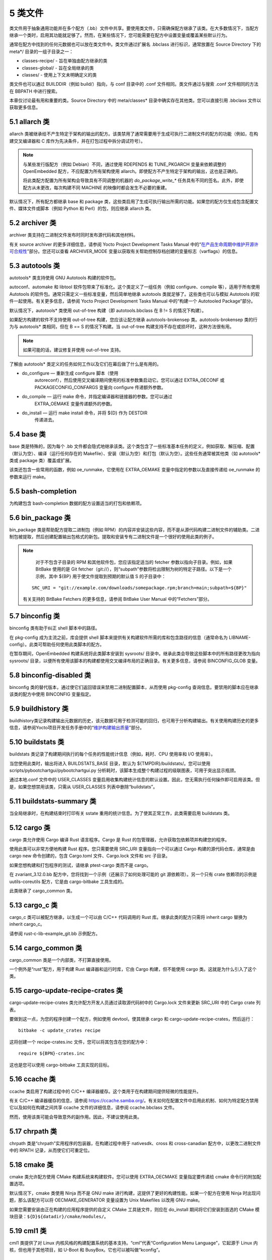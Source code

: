 .. _5_classes:

========
5 类文件
========

类文件用于抽象通用功能并在多个配方（.bb）文件中共享。要使用类文件，只需确保配方继承了该类。在大多数情况下，当配方继承一个类时，启用其功能就足够了。然而，在某些情况下，您可能需要在配方中设置变量或覆盖某些默认行为。

通常在配方中找到的任何元数据也可以放在类文件中。类文件通过扩展名
.bbclass 进行标识，通常放置在 Source Directory 下的 meta*/
目录的一组子目录之一：

- classes-recipe/ - 旨在单独由配方继承的类

- classes-global/ - 旨在全局继承的类

- classes/ - 使用上下文未明确定义的类

类文件也可以通过 BUILDDIR（例如 build/）指向，与 conf 目录中的 .conf
文件相同。类文件通过与搜索 .conf 文件相同的方法在 BBPATH 中进行搜索。

本章仅讨论最有用和重要的类。Source Directory 中的 meta/classes\*
目录中确实存在其他类。您可以直接引用 .bbclass 文件以获取更多信息。

5.1 allarch 类
===============

allarch
类被继承给不产生特定于架构的输出的配方。该类禁用了通常需要用于生成可执行二进制文件的配方的功能（例如，在构建交叉编译器和
C 库作为先决条件，并在打包过程中拆分调试符号）。

.. note:: 

    与某些发行版配方（例如 Debian）不同，通过使用 RDEPENDS 和
    TUNE_PKGARCH 变量来依赖调整的 OpenEmbedded
    配方，不应配置为所有架构使用
    allarch。即使配方不产生特定于架构的输出，这也是正确的。

    将此类配方配置为所有架构会导致具有不同调整的机器的 `do_package_write_\*`
    任务具有不同的签名。此外，即使配方从未更改，每次构建不同 MACHINE
    的映像时都会发生不必要的重建。

默认情况下，所有配方都继承 base 和 package
类，这些类启用了生成可执行输出所需的功能。如果您的配方仅生成包含配置文件、媒体文件或脚本（例如
Python 和 Perl）的包，则应继承 allarch 类。

5.2 archiver 类
================

archiver 类支持在二进制文件发布时同时发布源代码和其他材料。

有关 source archiver 的更多详细信息，请参阅 Yocto Project Development
Tasks Manual
中的“\ `在产品生命周期中维护开源许可合规性 <https://docs.yoctoproject.org/dev-manual/licenses.html#maintaining-open-source-license-compliance-during-your-product-s-lifecycle>`__\ ”部分。您还可以查看
ARCHIVER_MODE
变量以获取有关帮助控制存档创建的变量标志（varflags）的信息。

5.3 autotools 类
=================

autotools\* 类支持使用 GNU Autotools 构建的软件包。

autoconf、automake 和 libtool
软件包带来了标准化。这个类定义了一组任务（例如 configure、compile
等），适用于所有使用 Autotools
的软件包。通常只需定义一些标准变量，然后简单地继承 autotools
类就足够了。这些类也可以与模拟 Autotools
的软件一起使用。有关更多信息，请参阅 Yocto Project Development Tasks
Manual 中的“构建一个 Autotooled Package”部分。

默认情况下，autotools\* 类使用 out-of-tree 构建（即 autotools.bbclass 在
B != S 的情况下构建）。

如果配方构建的软件不支持使用 out-of-tree 构建，您应该让配方继承
autotools-brokensep 类。autotools-brokensep 类的行为与 autotools\*
类相同，但在 B == S 的情况下构建。当 out-of-tree
构建支持不存在或损坏时，这种方法很有用。

.. note:: 

   如果可能的话，建议修复并使用 out-of-tree 支持。

了解由 autotools\* 类定义的任务如何工作以及它们在幕后做了什么是有用的。

- do_configure — 重新生成 configure 脚本（使用
   autoreconf），然后使用交叉编译期间使用的标准参数集启动它。您可以通过
   EXTRA_OECONF 或 PACKAGECONFIG_CONFARGS 变量向 configure
   传递额外参数。

- do_compile — 运行 make 命令，并指定编译器和链接器的参数。您可以通过
   EXTRA_OEMAKE 变量传递额外的参数。

- do_install — 运行 make install 命令，并将 ${D} 作为 DESTDIR
   传递进去。

5.4 base 类
============

base 类是特殊的，因为每个 .bb
文件都会隐式地继承该类。这个类包含了一些标准基本任务的定义，例如获取、解压缩、配置（默认为空）、编译（运行任何存在的
Makefile）、安装（默认为空）和打包（默认为空）。这些任务通常被其他类（如
autotools\* 类或 package 类）覆盖或扩展。

该类还包含一些常用的函数，例如 oe_runmake，它使用在 EXTRA_OEMAKE
变量中指定的参数以及直接传递给 oe_runmake 的参数来运行 make。

5.5 bash-completion
====================

为构建包含 bash-completion 数据的配方设置适当的打包和依赖项。

5.6 bin_package 类
====================

bin_package 类是帮助配方提取二进制包（例如
RPM）的内容并安装这些内容，而不是从源代码构建二进制文件的辅助类。二进制包被提取，然后创建配置输出包格式的新包。提取和安装专有二进制文件是一个很好的使用此类的例子。

.. note:: 

    对于不包含子目录的 RPM 和其他软件包，您应该指定适当的 fetcher
    参数以指向子目录。例如，如果 BitBake 使用的是 Git
    fetcher（git://），则“subpath”参数将检出限制为树的特定子路径。以下是一个示例，其中
    ${BP} 用于使文件提取到预期的默认值 S 的子目录中：

   ::

      SRC_URI = "git://example.com/downloads/somepackage.rpm;branch=main;subpath=${BP}"

   有关支持的 BitBake Fetchers 的更多信息，请参阅 BitBake User Manual
   中的“Fetchers”部分。

5.7 binconfig 类
=================

binconfig 类有助于纠正 shell 脚本中的路径。

在 pkg-config 成为主流之前，库会提供 shell
脚本来提供有关构建软件所需的库和包含路径的信息（通常命名为
LIBNAME-config）。此类可帮助任何使用此类脚本的配方。

在暂存期间，OpenEmbedded 构建系统将此类脚本安装到 sysroots/
目录中。继承此类会导致这些脚本中的所有路径更改为指向 sysroots/
目录，以便所有使用该脚本的构建都使用交叉编译布局的正确目录。有关更多信息，请参阅
BINCONFIG_GLOB 变量。

5.8 binconfig-disabled 类
==========================

binconfig 类的替代版本，通过使它们返回错误来禁用二进制配置脚本，从而使用
pkg-config 查询信息。要禁用的脚本应在继承该类的配方中使用 BINCONFIG
变量指定。

5.9 buildhistory 类
=====================

buildhistory类记录构建输出元数据的历史，该元数据可用于检测可能的回归，也可用于分析构建输出。有关使用构建历史的更多信息，请参阅Yocto项目开发任务手册中的“\ `维护构建输出质量 <https://docs.yoctoproject.org/dev-manual/build-quality.html#maintaining-build-output-quality>`__\ ”部分。

5.10 buildstats 类
====================

buildstats 类记录了构建期间执行的每个任务的性能统计信息（例如，耗时、CPU
使用率和 I/O 使用率）。

当您使用此类时，输出将进入 BUILDSTATS_BASE 目录，默认为
${TMPDIR}/buildstats/。您可以使用
scripts/pybootchartgui/pybootchartgui.py
分析耗时，该脚本生成整个构建过程的级联图表，可用于突出显示瓶颈。

通过本地.conf 文件中的 USER_CLASSES
变量启用收集构建统计信息的默认设置。因此，您无需执行任何操作即可启用该类。但是，如果您想禁用该类，只需从
USER_CLASSES 列表中删除“buildstats”。

5.11 buildstats-summary 类
============================

当全局继承时，在构建结束时打印有关 sstate
重用的统计信息。为了使其正常工作，此类需要启用 buildstats 类。

5.12 cargo 类
===============

cargo 类允许使用 Cargo 编译 Rust 语言程序。Cargo 是 Rust
的包管理器，允许获取包依赖项并构建您的程序。

使用此类可以非常方便地构建 Rust 程序。您只需要使用 SRC_URI
变量指向一个可以通过 Cargo 构建的源代码仓库，通常是由 cargo new
命令创建的，包含 Cargo.toml 文件、Cargo.lock 文件和 src 子目录。

如果您想构建和打包程序的测试，请继承 ptest-cargo 类而不是 cargo。

在 zvariant_3.12.0.bb 配方中，您将找到一个示例（还展示了如何处理可能的
git 源依赖项）。另一个只有 crate 依赖项的示例是 uutils-coreutils
配方，它是由 cargo-bitbake 工具生成的。

此类继承了 cargo_common 类。

5.13 cargo_c 类
================

cargo_c 类可以被配方继承，以生成一个可以由 C/C++ 代码调用的 Rust
库。继承此类的配方只需将 inherit cargo 替换为 inherit cargo_c。

请参阅 rust-c-lib-example_git.bb 示例配方。

5.14 cargo_common 类
======================

cargo_common 类是一个内部类，不打算直接使用。

一个例外是“rust”配方，用于构建 Rust 编译器和运行时库，它由 Cargo 构建，但不能使用 cargo 类。这就是为什么引入了这个类。


5.15 cargo-update-recipe-crates 类
====================================

cargo-update-recipe-crates 类允许配方开发人员通过读取源代码树中的
Cargo.lock 文件来更新 SRC_URI 中的 Cargo crate 列表。

要做到这一点，为您的程序创建一个配方，例如使用 devtool，使其继承 cargo
和 cargo-update-recipe-crates，然后运行：

::

   bitbake -c update_crates recipe

这将创建一个 recipe-crates.inc 文件，您可以将其包含在您的配方中：

::

   require ${BPN}-crates.inc

这也是您可以使用 cargo-bitbake 工具实现的目标。

5.16 ccache 类
================

ccache 类启用了构建过程中的 C/C++
编译器缓存。这个类用于在构建期间提供轻微的性能提升。

有关 C/C++ 编译器缓存的信息，请参阅
https://ccache.samba.org/。有关如何在配置文件中启用此机制、如何为特定配方禁用它以及如何在构建之间共享
ccache 文件的详细信息，请参阅 ccache.bbclass 文件。

然而，使用该类可能会导致意外的副作用。因此，不建议使用此类。

5.17 chrpath 类
=================

chrpath 类是“chrpath”实用程序的包装器，在构建过程中用于 nativesdk、cross
和 cross-canadian 配方中，以更改二进制文件中的 RPATH
记录，从而使它们可重定位。

5.18 cmake 类
===============

cmake 类允许配方使用 CMake 构建系统来构建软件。您可以使用 EXTRA_OECMAKE
变量指定要传递给 cmake 命令行的附加配置选项。

默认情况下，cmake 类使用 Ninja 而不是 GNU make
进行构建，这提供了更好的构建性能。如果一个配方在使用 Ninja
时出现问题，那么该配方可以将 OECMAKE_GENERATOR 变量设置为 Unix Makefiles
以改用 GNU make。

如果您需要安装由正在构建的应用程序提供的自定义 CMake 工具链文件，则应在
do_install 期间将它们安装到首选的 CMake
模块目录：\ ``${D}${datadir}/cmake/modules/``\ 。

5.19 cml1 类
==============

cml1 类提供了对 Linux
内核风格的构建配置系统的基本支持。“cml”代表“Configuration Menu
Language”，它起源于 Linux 内核，但也用于其他项目，如 U-Boot 和
BusyBox。它也可以被叫做“kconfig”。

5.20 compress_doc 类
=======================

启用对手册页和信息页的压缩。该类旨在全局继承。默认的压缩机制是
gz（gzip），但您可以通过设置 DOC_COMPRESS 变量来选择另一种机制。

5.21 copyleft_compliance 类
=============================

copyleft_compliance 类保留源代码以遵守许可证。该类是 archiver
类的替代方案，尽管它已被弃用，但仍被一些用户使用。

5.22 copyleft_filter 类
=========================

archiver 和 copyleft_compliance 类用于过滤许可证的类。copyleft_filter
类是内部类，不建议直接使用。

5.23 core-image 类
=====================

core-image 类为 core-image-\* 图像配方提供通用定义，例如支持额外的
IMAGE_FEATURES。

5.24 cpan\* 类
=================

cpan\* 类支持 Perl 模块。

Perl
模块的配方非常简单。这些配方通常只需要指向源文件的存档，然后继承适当的类文件。构建分为两种方法，具体取决于模块作者使用的方法。

- 使用旧的基于 Makefile.PL 的构建系统的模块需要在它们的配方中使用
   cpan.bbclass。

- 使用基于 Build.PL 的构建系统的模块需要在它们的配方中使用
   cpan_build.bbclass。

这两种构建方法都继承 cpan-base 类以提供基本的 Perl 支持。

5.25 create-spdx 类
======================

create-spdx 类提供了基于图像和 SDK 内容自动创建 SPDX SBOM 文档的支持。

该类应从配置文件中全局继承：

::

   INHERIT += "create-spdx"

顶层 SPDX 输出文件以 JSON 格式生成为 IMAGE-MACHINE.spdx.json 文件，位于
Build Directory 中的 tmp/deploy/images/MACHINE/
目录下。同一目录中还有其他相关文件，以及在 tmp/deploy/spdx 中。

此类的确切行为以及输出量可以通过
SPDX_PRETTY、SPDX_ARCHIVE_PACKAGED、SPDX_ARCHIVE_SOURCES 和
SPDX_INCLUDE_SOURCES 变量进行控制。

有关这些变量的描述以及“创建软件材料清单”部分，请参阅 `Yocto Project
Development
Manual <https://docs.yoctoproject.org/dev-manual/sbom.html#creating-a-software-bill-of-materials>`__\ 。

5.26 cross 类
================

cross 类提供了构建交叉编译工具的配方的支持。

5.27 cross-canadian 类
=========================

cross-canadian 类为构建用于 SDK 的 Canadian Cross-compilation
工具的配方提供支持。有关这些交叉编译工具的更多讨论，请参阅《Yocto
项目概述和概念手册》中的“交叉开发工具链生成”部分。

5.28 crosssdk 类
===================

crosssdk 类提供了构建用于构建 SDK
的交叉编译工具的配方的支持。有关这些交叉编译工具的更多讨论，请参阅 Yocto
项目概述和概念手册中的“交叉开发工具链生成”部分。

5.29 cve-check
==================

cve-check类在构建时使用BitBake查找已知的CVE（常见漏洞和暴露）。这个类应该从配置文件中全局继承：

::

   INHERIT += "cve-check"

要过滤掉已知不会影响Poky和OE-Core软件的过时CVE数据库条目，请在构建配置文件中添加以下行：

::

   include cve-extra-exclusions.inc

您还可以通过向BitBake传递-c cve_check来查找特定包中的漏洞。

使用Bitbake构建软件后，CVE检查输出报告可在
*tmp/deploy/cve*\ 中找到，图像特定的摘要在\ *tmp/deploy/images/.cve*\ 或\ *tmp/deploy/images/.json*\ 文件中。

在构建过程中，CVE检查器会对检测到的任何处于Unpatched状态的问题发出构建时间警告，这意味着CVE问题似乎会影响正在编译的软件组件和版本，并且没有应用解决该问题的补丁。检测到的CVE问题的其它状态是：Patched表示已经应用了解决该问题的补丁，以及Ignored表示可以忽略该问题。

CVE问题的Patched状态是通过具有格式CVE-ID.patch的补丁文件检测的，例如CVE-2019-20633.patch，在SRC_URI中使用CVE元数据，并在补丁文件的提交消息中使用格式CVE:
CVE-ID。

如果配方中添加了CVE-ID作为CVE_STATUS变量的标志，并且状态映射为Ignored，那么CVE状态将被报告为Ignored：

::

   CVE_STATUS[CVE-2020-15523] = "not-applicable-platform: Issue only applies on Windows"

如果CVE检查报告配方包含误报或漏报，可以通过调整CVE产品名称来修复这些问题，使用CVE_PRODUCT和CVE_VERSION变量。CVE_PRODUCT默认为纯配方名称BPN，可以使用以下语法将其调整为一个或多个CVE数据库供应商和产品对：

::

   CVE_PRODUCT = "flex_project:flex"

其中flex_project是CVE数据库供应商名称，flex是产品名称。同样，如果默认的配方版本PV与上游发布中的软件组件的版本号或CVE数据库不匹配，则可以使用CVE_VERSION变量设置与CVE数据库兼容的版本号，例如：

::

   CVE_VERSION = "2.39"

CVE数据库条目中的任何错误、缺失或不完整信息都应通过NVD反馈表在CVE数据库中进行修复。

用户应注意，安全是一个过程，而不是一个产品，因此CVE检查、分析结果、修补和更新软件也应作为一个常规过程来进行。CVE检查器可靠检测问题所需的数据和假设经常以各种方式被破坏。这些问题只能通过审查问题的详细信息、迭代生成的报告以及关注其他Linux发行版和更大的开源社区中发生的事情来检测。

您可以在“\ `《开发任务手册》 <https://docs.yoctoproject.org/dev-manual/vulnerabilities.html#checking-for-vulnerabilities>`__\ ”的“检查漏洞”部分中找到更多详细信息。

5.30 debian类
================

Debian类将输出包重命名为遵循Debian命名策略的包名（例如，glibc变为libc6，glibc-devel变为libc6-dev）。重命名包括库名称和版本作为包名的一部分。

如果一个配方为多个库创建包（.so类型的共享对象文件），请在配方中使用LEAD_SONAME变量来指定应用命名方案的库。

5.31 deploy类
================

Deploy类处理将文件部署到DEPLOY_DIR_IMAGE目录。这个类的主要功能是通过共享状态加速部署步骤。继承此类的配方应定义自己的do_deploy函数，将要部署的文件复制到DEPLOYDIR，并使用addtask在适当的位置添加任务，通常在do_compile或do_install之后。然后，该类负责将文件从DEPLOYDIR阶段化到DEPLOY_DIR_IMAGE。

5.32 devidetree类
====================

Devicetree类允许构建一个编译不在内核树中的设备树源文件的配方。

编译非树形设备树源的过程与内核树中设备树编译过程相同。这包括能够包含来自内核的源，例如SoC
dtsi文件以及C头文件，如gpio.h。

do_compile任务将编译两种类型的文件：

- 带有.dts扩展名的常规设备树源文件。

- 检测到文件内容中存在/plugin/;字符串的设备树覆盖层。

该类将生成的设备树二进制部署到\ *${DEPLOY_DIR_IMAGE}/devicetree/*\ 中。这与kernel-devicetree类所做的类似，添加了devicetree子目录以避免名称冲突。此外，设备树被填充到sysroot中，以便通过sysroot从其他配方中访问。

默认情况下，位于DT_FILES_PATH目录中的所有设备树源文件都将被编译。要选择特定的源文件，请将DT_FILES设置为相对于DT_FILES_PATH的文件列表（以空格分隔）。为了方便起见，可以使用.dts和.dtb扩展名。

在非覆盖设备树二进制文件中附加额外的填充。这通常可以用作在启动时添加额外属性的额外空间。可以通过将DT_PADDING_SIZE设置为所需的大小（以字节为单位）来修改填充大小。

有关控制此类的其他变量，请参阅devicetree.bbclass源代码。

以下是继承此类的示例recipes-kernel/linux/devicetree-acme.bb配方的摘录：

::

   inherit devicetree
   COMPATIBLE_MACHINE = "^mymachine$"
   SRC_URI:mymachine = "file://mymachine.dts"

5.33 devshell类
==================

devshell类添加了do_devshell任务。是否包含此类由发行版策略决定。有关使用devshell的更多信息，请参阅Yocto项目开发任务手册中的“\ `使用开发Shell <https://docs.yoctoproject.org/dev-manual/development-shell.html#using-a-development-shell>`__\ ”部分。

5.34 devupstream 类
====================

devupstream类使用BBCLASSEXTEND添加一个从替代URI（例如Git）获取而不是tarball的配方变体。以下是一个例子：

::

   BBCLASSEXTEND = "devupstream:target"
   SRC_URI:class-devupstream = "git://git.example.com/example;branch=main"
   SRCREV:class-devupstream = "abcd1234"

将上述语句添加到您的配方中，会创建一个默认优先级设置为“-1”的变体。因此，您需要选择要使用的配方变体。任何开发特定的调整都可以通过使用class-devupstream覆盖来实现。以下是一个例子：

::

   DEPENDS:append:class-devupstream = " gperf-native"
   do_configure:prepend:class-devupstream() {
       touch ${S}/README
   }

该类目前仅支持创建目标配方的开发变体，不支持原生或原生sdk变体。

BBCLASSEXTEND语法（即devupstream:target）提供了对原生和原生sdk变体的支持。因此，此功能可以在将来的版本中添加。

由于BitBake的自动获取依赖项（例如subversion-native），对其他版本控制系统（如Subversion）的支持有限。

5.35 externalsrc类
===================

externalsrc类支持从OpenEmbedded构建系统外部的源代码构建软件。从外部源代码树构建软件意味着不使用构建系统的正常获取、解压缩和修补过程。

默认情况下，OpenEmbedded构建系统使用S和B变量来定位解压缩的配方源代码并构建它。当您的配方继承externalsrc类时，您使用EXTERNALSRC和EXTERNALSRC_BUILD变量最终定义S和B。

默认情况下，此类期望源代码支持使用B变量指向OpenEmbedded构建系统放置从配方生成的对象的目录的配方构建。默认情况下，B目录设置为以下内容，与源目录（S）分开：

::

   ${WORKDIR}/${BPN}-{PV}/

有关这些变量的更多信息，请参阅WORKDIR、BPN和PV变量。

有关externalsrc类的更多信息，请参阅Source
Directory中的\ *meta/classes/externalsrc.bbclass*\ 中的注释。有关如何使用externalsrc类的信息，请参阅Yocto项目开发任务手册中的“从外部源代码构建软件”部分。

5.36 extausers类
==================

extrausers类允许在镜像级别应用额外的用户和组配置。继承这个类可以在全局或从镜像配方中进行，允许使用EXTRA_USERS_PARAMS变量执行额外的用户和组操作。

.. note:: 

    使用extrausers类添加的用户和组操作与特定配方之外的配方无关。因此，可以在整个镜像上执行操作。使用useradd*类将用户和组配置添加到特定的配方中。

以下是一个在镜像配方中使用此类的示例：

::

   inherit extrausers
   EXTRA_USERS_PARAMS = "
       useradd -p '' tester;
       groupadd developers;
       userdel nobody;
       groupdel -g video;
       groupmod -g 1020 developers;
       usermod -s /bin/sh tester;
       "

以下是一个添加名为“tester-jim”和“tester-sue”的两个用户并分配密码的示例。首先在主机上创建（转义）密码哈希：

::

   printf "%q" $(mkpasswd -m sha256crypt tester01)

生成的哈希被设置为一个变量并在useradd命令参数中使用：

::

   inherit extrausers
   PASSWD = "\$X\$ABC123\$A-Long-Hash"
   EXTRA_USERS_PARAMS = "
       useradd -p '${PASSWD}' tester-jim;
       useradd -p '${PASSWD}' tester-sue;
       "

最后，以下是一个设置root密码的示例：

::

   inherit extrausers
   EXTRA_USERS_PARAMS = "
       usermod -p '${PASSWD}' root;
       "

.. note:: 

   从安全的角度来看，硬编码默认密码通常不是一个好主意，甚至在某些司法管辖区是非法的。如果您正在构建生产镜像，建议不要这样做。

5.37 features_check类
=======================

features_check类允许各个配方检查所需的和冲突的DISTRO_FEATURES、MACHINE_FEATURES或COMBINED_FEATURES。

该类支持以下变量：

- REQUIRED_DISTRO_FEATURES

- CONFLICT_DISTRO_FEATURES

- ANY_OF_DISTRO_FEATURES

- REQUIRED_MACHINE_FEATURES

- CONFLICT_MACHINE_FEATURES

- ANY_OF_MACHINE_FEATURES

- REQUIRED_COMBINED_FEATURES

- CONFLICT_COMBINED_FEATURES

- ANY_OF_COMBINED_FEATURES

如果配方中使用上述变量指定的任何条件不满足，则配方将被跳过，如果构建系统尝试构建配方，则会触发错误。

5.38 fontcache类
==================

fontcache类为字体包生成适当的安装后和卸载后（postinst和postrm）脚本。这些脚本调用Fontconfig的fc-cache将字体添加到字体信息缓存中。由于缓存文件是特定于架构的，如果需要在图像创建期间在构建主机上运行postinst脚本，则使用QEMU运行fc-cache。

如果安装的字体不在主包中，而是在其他包中，请设置FONT_PACKAGES以指定包含字体的包。

5.39 fs-uuid类
================

fs-uuid类从\ :math:`{ROOTFS}中提取UUID，该函数被调用时必须已经构建了`\ {ROOTFS}。fs-uuid类仅适用于ext文件系统，并依赖于tune2fs。

5.40 gconf类
================

gconf类为需要安装GConf模式的配方提供通用功能。这些模式将被放入一个单独的包（${PN}-gconf）中，该包在继承此类时自动创建。此包使用适当的安装后和卸载后（postinst/postrm）脚本来在目标映像中注册和注销模式。

5.41 gettext类
=================

gettext类提供对使用GNU
gettext国际化和本地化系统的软件的构建支持。所有使用gettext的软件配方都应该继承这个类。

5.42 github-releases类
========================

对于从github获取发布tarball的配方，github-releases类为检查可用上游版本（以支持devtool升级和自动升级助手（AUH））提供了一种标准方法。

要使用它，请在配方的inherit行中添加“github-releases”，如果GITHUB_BASE_URI的默认值不合适，则在配方中设置自己的值。然后，您应该在配方中设置SRC_URI的值时使用${GITHUB_BASE_URI}。

5.43 gnomebase类
=================

gnomebase类是用于从GNOME堆栈构建软件的配方的基本类。该类将SRC_URI设置为从GNOME镜像下载源代码，并使用典型的GNOME安装路径扩展FILES。

5.44 go类
==========

go类支持构建Go程序。该类的行为由必需的GO_IMPORT变量控制，并由可选的GO_INSTALL和GO_INSTALL_FILTEROUT变量控制。

要使用Yocto
Project构建一个Go程序，您可以使用\ `go-helloworld_0.1.bb <https://git.yoctoproject.org/poky/tree/meta/recipes-extended/go-examples/go-helloworld_0.1.bb>`__\ 配方作为示例。

5.45 go-mod类
==============

go-mod类允许使用Go模块，并继承go类。

请参阅相关的\ `GO_WORKDIR <https://docs.yoctoproject.org/4.0.17/ref-manual/variables.html#term-GO_WORKDIR>`__\ 变量。

5.46 gobject-introspection类
==============================

提供支持构建支持GObject内省的软件的配方。只有在“gobject-introspection-data”功能也在DISTRO_FEATURES中，并且“qemu-usermode”也在MACHINE_FEATURES中时，此功能才启用。

.. note::

   默认情况下，此功能通过backfill实现，如果不适用，则应分别通过DISTRO_FEATURES_BACKFILL_CONSIDERED或MACHINE_FEATURES_BACKFILL_CONSIDERED禁用。

5.47 grub-efi类
=================

grub-efi类提供了用于构建可引导映像的特定于grub-efi的功能。

该类支持以下变量：

`INITRD <https://docs.yoctoproject.org/4.0.17/ref-manual/variables.html#term-INITRD>`__\ ：指示要连接并用作初始RAM磁盘（initrd）的文件系统映像列表（可选）。

`ROOTFS <https://docs.yoctoproject.org/4.0.17/ref-manual/variables.html#term-ROOTFS>`__\ ：指示要包含作为根文件系统的映像（可选）。

`GRUB_GFXSERIAL <https://docs.yoctoproject.org/4.0.17/ref-manual/variables.html#term-GRUB_GFXSERIAL>`__\ ：将其设置为“1”以在启动菜单中具有图形和串行功能。

`LABELS <https://docs.yoctoproject.org/4.0.17/ref-manual/variables.html#term-LABELS>`__\ ：自动配置的目标列表。

`APPEND <https://docs.yoctoproject.org/4.0.17/ref-manual/variables.html#term-APPEND>`__\ ：每个LABEL的附加字符串覆盖列表。

`GRUB_OPTS <https://docs.yoctoproject.org/4.0.17/ref-manual/variables.html#term-GRUB_OPTS>`__\ ：要添加到配置中的其他选项（可选）。选项使用分号字符（；）分隔。

`GRUB_TIMEOUT <https://docs.yoctoproject.org/4.0.17/ref-manual/variables.html#term-GRUB_TIMEOUT>`__\ ：执行默认LABEL之前的超时时间（可选）。

5.48 gsettings类
==================

gsettings类为需要安装GSettings（glib）模式的配方提供了通用功能。这些模式被认为是主包的一部分。在目标映像中注册和解注册模式时，会添加适当的后安装和后删除（postinst/postrm）脚本片段。

5.49 gtk-doc类
================

gtk-doc类是一个帮助类，用于拉入适当的gtk-doc依赖项并禁用gtk-doc。

5.50 gtk-icon-cache类
========================

gtk-icon-cache类为使用GTK+并安装图标的包生成适当的后安装和后删除（postinst/postrm）脚本片段。这些脚本片段调用gtk-update-icon-cache将字体添加到GTK+的图标缓存中。由于缓存文件是特定于架构的，因此如果需要在映像创建期间在构建主机上运行postinst脚本片段，则使用QEMU运行gtk-update-icon-cache。

5.51 gtk-immodules-cache类
=============================

gtk-immodules-cache类为安装虚拟键盘的GTK+输入法模块的包生成适当的后安装和后删除（postinst/postrm）脚本片段。这些脚本片段调用gtk-update-icon-cache将输入法模块添加到缓存中。由于缓存文件是特定于架构的，因此如果需要在映像创建期间在构建主机上运行postinst脚本片段，则使用QEMU运行gtk-update-icon-cache。

如果正在安装的输入法模块位于主包之外的其他包中，请设置\ `GTKIMMODULES_PACKAGES <https://docs.yoctoproject.org/4.0.17/ref-manual/variables.html#term-GTKIMMODULES_PACKAGES>`__\ 以指定包含模块的包。

5.52 gzipnative类
===================

gzipnative类允许使用不同版本的本地gzip和pigz，而不是从构建主机中获取这些工具的版本。

5.53 icecc类
==============

icecc类支持Icecream，它有助于将编译工作分配给远程机器。

该类为本地和交叉编译器创建带有指向icecc的符号链接的目录。根据每个配置或编译，OpenEmbedded构建系统将目录添加到PATH列表的开头，然后设置ICECC_CXX和ICECC_CC变量，这些变量分别是g++和gcc编译器的路径。

对于交叉编译器，该类创建一个包含Yocto
Project工具链的tar.gz文件，并相应地设置ICECC_VERSION，这是交叉开发工具链中使用的交叉编译器版本。

该类处理所有三个不同的编译阶段（即本地、交叉内核和目标）并创建必要的环境tar.gz文件以供远程机器使用。该类还支持SDK生成。

如果在您的local.conf文件中未设置ICECC_PATH，则该类尝试使用which定位icecc二进制文件。如果在您的local.conf文件中设置了ICECC_ENV_EXEC，则该变量应指向用户提供的icecc-create-env脚本。如果您不指向用户提供的脚本，则构建系统使用配方icecc-create-env_0.1.bb中提供的默认脚本。

.. note::

   这是一个修改后的版本，而不是与icecream一起提供的脚本。

如果您不希望Icecream分布式编译支持应用于特定配方或类，则可以在local.conf文件中使用ICECC_RECIPE_DISABLE和ICECC_CLASS_DISABLE变量分别列出这些配方和类，以使OpenEmbedded构建系统在本地处理这些编译。

此外，您可以在local.conf文件中使用ICECC_RECIPE_ENABLE变量列出配方，以强制启用具有空PARALLEL_MAKE变量的配方的icecc。

继承icecc类会更改所有sstate签名。因此，如果开发团队拥有一个填充SSTATE_MIRRORS的专用构建系统，并且他们希望重用来自SSTATE_MIRRORS的sstate，那么所有开发人员和构建系统都需要要么继承icecc类，要么都不继承。

在发行级别上，您可以继承icecc类以确保所有构建者都从相同的sstate签名开始。在继承类之后，您可以通过以下方式禁用功能：

::

   INHERIT_DISTRO:append = " icecc"
   ICECC_DISABLED ??= "1"

这种做法确保每个人都使用相同的签名，但还需要那些确实想使用Icecream的人单独启用该功能，如下所示在local.conf文件中：

::

   ICECC_DISABLED = ""

5.54 image类
==============

image类帮助支持创建不同格式的图像。首先，使用rootfs*.bbclass文件之一（取决于使用的包格式）从包中创建根文件系统，然后创建一个或多个图像文件。

- IMAGE_FSTYPES变量控制要生成的图像类型。

- IMAGE_INSTALL变量控制要安装到图像中的软件包列表。

有关自定义图像的信息，请参阅Yocto
Project开发任务手册中的“\ `自定义图像 <https://docs.yoctoproject.org/4.0.17/dev-manual/customizing-images.html#customizing-images>`__\ ”部分。有关如何创建图像的信息，请参阅Yocto
Project概述和概念手册中的“图像”部分。

5.55 image-buildinfo类
========================

image-buildinfo类默认将包含构建信息的纯文本文件写入目标文件系统的\ *${sysconfdir}/buildinfo*\ （由IMAGE_BUILDINFO_FILE指定）。这可以用于手动确定任何给定图像的来源。它输出两个部分：

1. Build Configuration:
   变量及其值的列表（由IMAGE_BUILDINFO_VARS指定，默认为DISTRO和DISTRO_VERSION）

2. Layer Revisions: 构建中使用的所有层的修订版本。

此外，在构建SDK时，它将默认将相同的内容写入/buildinfo（由SDK_BUILDINFO_FILE指定）。

5.56 image_types类
=====================

image_types类定义了您可以通过IMAGE_FSTYPES变量启用的所有标准图像输出类型。您可以使用此类作为如何添加对自定义图像输出类型的支持的参考。

默认情况下，image类会自动启用image_types类。image类使用IMGCLASSES变量如下：

::

   IMGCLASSES = "rootfs_${IMAGE_PKGTYPE} image_types ${IMAGE_CLASSES}"
   IMGCLASSES += "${@['populate_sdk_base', 'populate_sdk_ext']['linux' in d.getVar("SDK_OS")]}"
   IMGCLASSES += "${@bb.utils.contains_any('IMAGE_FSTYPES', 'live iso hddimg', 'image-live', '', d)}"
   IMGCLASSES += "${@bb.utils.contains('IMAGE_FSTYPES', 'container', 'image-container', '', d)}"
   IMGCLASSES += "image_types_wic"
   IMGCLASSES += "rootfs-postcommands"
   IMGCLASSES += "image-postinst-intercepts"
   inherit ${IMGCLASSES}

image_types类还处理图像的转换和压缩。

.. note::

   要构建VMware
   VMDK图像，需要将“wic.vmdk”添加到IMAGE_FSTYPES中。对于Virtual Box
   Virtual Disk Image（“vdi”）和QEMU Copy On Write Version
   2（“qcow2”）图像也是如此。

5.57 image-live类
===================

这个类控制构建“实时”（即HDDIMG和ISO）图像。实时图像包含用于传统引导的syslinux，以及如果MACHINE_FEATURES包含“efi”时由EFI_PROVIDER指定的引导程序。

通常，您不会直接使用此类。相反，您将“live”添加到IMAGE_FSTYPES中。

5.58 insane类
===============

insane类在包生成过程中添加了一个步骤，以便OpenEmbedded构建系统生成输出质量保证检查。执行一系列检查，检查构建的输出中常见的运行时问题。分发策略通常决定是否包含此类。

您可以配置这些检查，使特定的测试失败引发警告或错误消息。通常，新测试的失败会生成警告。当元数据处于已知且良好状态时，随后对同一测试的失败将生成错误消息。请参阅“QA错误和警告消息”一章，了解使用默认配置时可能会遇到的警告和错误消息列表。

使用WARN_QA和ERROR_QA变量来控制这些检查的行为（即在您的自定义发行版配置中）。然而，要在配方中跳过一个或多个检查，您应该使用INSANE_SKIP。例如，要跳过配方主包中符号链接.so文件的检查，请在配方中添加以下内容。您需要意识到，在此示例中必须使用包名覆盖${PN}：

::

   INSANE_SKIP:${PN} += "dev-so"

请注意，QA检查的目的是检测包输出中的实际或潜在问题。因此，在禁用这些检查时要谨慎。

以下是您可以使用WARN_QA和ERROR_QA变量列出的测试：

- already-stripped：检查生成的二进制文件是否在构建系统提取调试符号之前已经被剥离。上游软件项目的常见做法是默认剥离输出二进制文件的调试符号。为了使用-dbg包在目标上进行调试，必须禁用此剥离。

- arch：检查任何二进制文件的可执行和可链接格式（ELF）类型、位大小和字节顺序，以确保它们与目标架构匹配。如果有任何二进制文件不匹配该类型，则此测试将失败，因为存在不兼容。该测试可能表明使用了错误的编译器或编译器选项。有时，像引导加载程序这样的软件可能需要绕过此检查。

- buildpaths：检查输出文件中指向构建主机上的路径的位置。这些不仅会泄露有关构建环境的信息，还会阻碍二进制可重现性。

- build-deps：确定是否存在通过DEPENDS、显式RDEPENDS或任务级依赖项指定的构建时依赖项，以匹配任何运行时依赖项。这种确定特别有助于发现运行时依赖项在哪里被检测到并在打包过程中添加。如果在元数据中没有指定显式依赖项，那么在打包阶段确保依赖项已构建就太晚了，因此在do_rootfs任务中将包安装到映像中时可能会出现错误，因为自动检测的依赖项未得到满足。例如，update-rc.d类会自动向安装initscript的包添加对initscripts-functions包的依赖项，该initscript引用了/etc/init.d/functions。配方真的应该在initscripts-functions包上为所涉及的包指定显式的RDEPENDS，以便OpenEmbedded构建系统能够确保initscripts配方实际上已经构建，从而提供initscripts-functions包。

- configure-gettext：检查如果配方正在构建使用automake的东西，并且automake文件包含AM_GNU_GETTEXT指令，那么配方也应该继承gettext类，以确保在构建过程中可以使用gettext。

- compile-host-path：检查do_compile日志中是否有使用构建主机上的路径的迹象。使用此类路径可能导致构建输出受到主机污染。

- debug-deps：检查所有包（除了-dbg包）是否不依赖于-dbg包，否则会导致打包错误。

- debug-files：检查除-dbg包以外的任何内容中是否有.debug目录。调试文件应该全部在-dbg包中。因此，任何其他地方打包的内容都是不正确的打包。

- dep-cmp：检查运行时包之间的依赖关系（即在RDEPENDS、RRECOMMENDS、RSUGGESTS、RPROVIDES、RREPLACES和RCONFLICTS变量值中）是否有无效的版本比较语句。任何无效的比较都可能在传递给包管理器时触发失败或不良行为。

- desktop：对任何.desktop文件运行desktop-file-validate程序，以验证其内容是否符合.desktop文件的规范。

- dev-deps：检查所有包（除了-dev或-staticdev包）是否不依赖于-dev包，否则将是一个打包错误。

- dev-so：检查.so符号链接是否在-dev包中，而不是在任何其他包中。通常，这些符号链接仅用于开发目的。因此，-dev包是它们的正确位置。在极少数情况下，例如动态加载模块，这些符号链接需要在主包中。

- empty-dirs：检查包是否没有将文件安装到通常预期为空的目录（如/tmp）。由QA_EMPTY_DIRS变量指定要检查的目录列表。

- file-rdeps：检查OpenEmbedded构建系统在打包时确定的文件级依赖项是否得到满足。例如，一个shell脚本可能以#!/bin/bash行开始。这一行将转化为对/bin/bash的文件依赖项。OpenEmbedded构建系统支持的三个包管理器中，只有RPM直接处理文件级依赖项，自动解析为提供文件的包。然而，其他两个包管理器缺乏该功能并不意味着依赖项仍然不需要解决。这个QA检查试图确保明确声明的RDEPENDS存在，以处理在打包文件中检测到的任何文件级依赖项。

- files-invalid：检查FILES变量值中是否包含“//”，这是无效的。

- host-user-contaminated：检查配方产生的包是否不包含/home以外的任何文件，其用户或组ID与运行BitBake的用户匹配。匹配通常表明文件正在以错误的UID/GID安装，因为目标ID独立于主机ID。有关更多信息，请参阅描述do_install任务的部分。

- incompatible-license：当包因标记为INCOMPATIBLE_LICENSE中的许可证而被排除创建时报告。

- install-host-path：检查do_install日志中是否有使用构建主机上的路径的迹象。使用此类路径可能导致构建输出受到主机污染。

- installed-vs-shipped：报告在do_install中已安装但未通过FILES变量包含在任何包中的文件。在构建过程中稍后的映像中不会出现任何包中的文件。理想情况下，所有已安装的文件都应打包或根本不安装。如果文件在任何包中都不需要，可以在do_install结束时删除这些文件。

- invalid-chars：检查配方元数据变量DESCRIPTION、SUMMARY、LICENSE和SECTION中是否不包含非UTF-8字符。一些包管理器不支持此类字符。

- invalid-packageconfig：检查PACKAGECONFIG中是否添加了未定义的特性。例如，对于不存在以下形式的名称“foo”：

   ::

      PACKAGECONFIG[foo] = "..."

- la：检查.la文件中是否包含任何TMPDIR路径。任何包含这些路径的.la文件都是错误的，因为libtool在自动使用这些文件时会添加正确的sysroot前缀。

- ldflags：确保二进制文件是使用构建系统提供的LDFLAGS选项进行链接的。如果此测试失败，请检查LDFLAGS变量是否已传递给链接器命令。

- libdir：检查库是否被安装到错误的（可能是硬编码的）安装路径。例如，此测试将捕获安装/lib/bar.so的配方，当\ :math:`{base_libdir}为“lib32”时。另一个例子是当配方安装/usr/lib64/foo.so，而`\ {libdir}为“/usr/lib”时。

- libexec：检查包中是否包含/usr/libexec中的文件。如果明确将libexecdir变量设置为/usr/libexec，则不执行此检查。

- mime：检查如果包包含mime类型文件（${datadir}/mime/packages中的.xml文件），配方是否还继承了mime类，以确保这些文件得到正确安装。

- mime-xdg：检查如果包包含一个带有’MimeType’键的.desktop文件，配方是否继承了mime-xdg类，这是激活该文件所必需的。

- missing-update-alternatives：检查如果配方设置了ALTERNATIVE变量，配方是否还继承了update-alternatives，以便正确设置替代项。

- packages-list：检查通过PACKAGES变量值多次列出同一包。以这种方式安装包可能会在打包过程中引起错误。

- patch-fuzz：检查补丁文件中是否存在模糊，这可能会使它们在底层代码更改时错误地应用。

- patch-status-core：检查OE-Core层中配方的补丁头的Upstream-Status是否指定且有效。

- patch-status-noncore：检查除OE-Core之外的层中配方的补丁头的Upstream-Status是否指定且有效。

- perllocalpod：检查配方是否正确安装和打包了perllocal.pod。

- perm-config：报告fs-perms.txt中格式无效的行。

- perm-line：报告fs-perms.txt中格式无效的行。

- perm-link：报告fs-perms.txt中指定’link’的行，其中指定的目标已经存在。

- perms：目前，此检查未使用但保留。

- pkgconfig：检查.pc文件中是否包含任何TMPDIR/WORKDIR路径。任何包含这些路径的.pc文件都是错误的，因为pkg-config在访问这些文件时会添加正确的sysroot前缀。

- pkgname：检查PACKAGES中的所有包名称是否不包含无效字符（即除了0-9、a-z、.、+和-之外的字符）。

- pkgv-undefined：检查do_package期间PKGV变量是否未定义。

- pkgvarcheck：检查RDEPENDS、RREMCOMMENDS、RSUGGESTS、RCONFLICTS、RPROVIDES、RREPLACES、FILES、ALLOW_EMPTY、pkg_preinst、pkg_postinst、pkg_prerm和pkg_postrm等变量，并报告是否存在不是特定于包的变量集。在没有包后缀的情况下使用这些变量是不好的做法，可能会不必要地复杂化同一配方内其他包的依赖关系或产生其他意外后果。

- pn-overrides：检查配方的名称（PN）值是否出现在OVERRIDES中。如果配方的名称使其PN值与OVERRIDES中的某个值匹配（例如，PN恰好与MACHINE或DISTRO相同），则可能会产生意外后果。例如，像FILES:${PN}
   = “xyz”这样的赋值实际上会变成FILES = “xyz”。

- rpaths：检查二进制文件中是否包含构建系统路径，如TMPDIR。如果此测试失败，说明链接器命令传递了错误的-rpath选项，您的二进制文件可能存在安全隐患。

- shebang-size：检查打包脚本中的shebang行（第一行的#!）长度是否超过128个字符，这可能会导致运行时根据操作系统出现错误。

- split-strip：报告从二进制文件中剥离或删除调试符号失败。

- staticdev：检查非静态dev包中的静态库文件（ `*.a` ）。

- src-uri-bad：检查配方设置的SRC_URI值是否包含对\ :math:`{PN}（而不是正确的`\ {BPN}）的引用，或者是否引用了不稳定的Github存档tarball。

- symlink-to-sysroot：检查包中的符号链接是否指向主机上的TMPDIR。这样的符号链接在主机上可以工作，但在目标系统上运行时显然是无效的。

- textrel：检查ELF二进制文件的.text部分是否包含重定位，这可能导致运行时性能影响。有关运行时性能问题的更多信息，请参阅“QA错误和警告消息”中的ELF二进制消息的解释。

- unhandled-features-check：检查如果配方设置了features_check类支持的变量之一（例如REQUIRED_DISTRO_FEATURES），则配方还应继承features_check以使要求实际生效。

- unimplemented-ptest：检查上游测试是否实现了ptest。

- unlisted-pkg-lics：检查应用于包的所有声明的许可证也是否在配方级别声明（即LICENSE: `*` 中的任何许可证应出现在LICENSE中）。

- useless-rpaths：检查二进制文件中的动态库加载路径（rpaths），默认情况下标准系统的链接器会搜索这些路径（例如/lib和/usr/lib）。虽然这些路径不会导致任何破坏，但它们确实浪费空间且没有必要。

- usrmerge：如果usrmerge在DISTRO_FEATURES中，此检查将确保没有包将文件安装到根目录（/bin、/sbin、/lib、/lib64）中。

- var-undefined：报告在do_package期间对打包至关重要的变量（即WORKDIR、DEPLOY_DIR、D、PN和PKGD）未定义的情况。

- version-going-backwards：如果启用了buildhistory类，当正在写入的包的版本低于之前写入的同名包时，将会报告。如果您将输出包放入feed并在目标系统上使用该feed升级包，包的版本倒退可能导致目标系统无法正确升级到包的“新”版本。

   .. note::

      这只与您在目标系统上使用运行时包管理相关。

- xorg-driver-abi：检查所有包含Xorg驱动程序的包都有ABI依赖关系。xserver-xorg配方提供了驱动程序ABI名称。所有驱动程序都应依赖于它们所针对的ABI版本。包含xorg-driver-input.inc或xorg-driver-video.inc的驱动程序配方将自动获取这些版本。因此，您只需要明确添加对二进制驱动程序配方的依赖关系。

5.59 kernel类
================

kernel类描述了Linux内核构建类（kernel
class）的功能和特性。它处理构建Linux内核，并包含构建所有内核树的代码。所需的头文件被暂存到STAGING_KERNEL_DIR目录中，以允许使用module类进行树外模块构建。

如果SRC_URI中列出了一个名为defconfig的文件，那么默认情况下，do_configure会将其复制为.config文件，并将其自动用作构建的内核配置。如果已经存在.config文件，则不会执行此复制操作：这允许配方通过其他方式在do_configure:prepend中生成配置。

每个构建的内核模块都单独打包，并通过解析modinfo输出来创建模块之间的依赖关系。如果需要所有模块，则安装kernel-modules包将安装所有带有模块的包以及其他各种内核包，如kernel-vmlinux。

内核类包含逻辑，允许在构建内核映像时嵌入初始RAM文件系统（Initramfs）映像。有关如何构建Initramfs的信息，请参阅Yocto
Project开发任务手册中的“构建初始RAM文件系统（Initramfs）映像”部分。

内核和模块类内部使用了其他一些类，包括kernel-arch、module-base和linux-kernel-base类。

5.60 kernel-arch类
=====================

kernel-arch类用于设置Linux内核编译（包括模块）的ARCH环境变量。

5.61 kernel-devicetree类
============================

kernel-devicetree类由内核类继承，支持设备树生成。

它的行为主要由以下变量控制：

`KERNEL_DEVICETREE_BUNDLE <https://docs.yoctoproject.org/4.0.17/ref-manual/variables.html#term-KERNEL_DEVICETREE_BUNDLE>`__\ ：是否将内核和设备树捆绑在一起

`KERNEL_DTBDEST <https://docs.yoctoproject.org/4.0.17/ref-manual/variables.html#term-KERNEL_DTBDEST>`__\ ：安装DTB文件的目录

`KERNEL_DTBVENDORED <https://docs.yoctoproject.org/4.0.17/ref-manual/variables.html#term-KERNEL_DTBVENDORED>`__\ ：是否保留供应商子目录

`KERNEL_DTC_FLAGS <https://docs.yoctoproject.org/4.0.17/ref-manual/variables.html#term-KERNEL_DTC_FLAGS>`__\ ：dtc（设备树编译器）的标志

`KERNEL_PACKAGE_NAME <https://docs.yoctoproject.org/4.0.17/ref-manual/variables.html#term-KERNEL_PACKAGE_NAME>`__\ ：内核包的基本名称

5.62 kernel-fitimage类
=========================

kernel-fitimage类提供了将内核映像、设备树、U-boot脚本、Initramfs捆绑包和RAM磁盘打包到单个FIT映像中的支持。理论上，FIT映像可以支持任意数量的内核、U-boot脚本、Initramfs捆绑包、RAM磁盘和设备树。然而，kernel-fitimage目前仅支持有限的用例：一个内核映像、一个可选的U-boot脚本、一个可选的Initramfs捆绑包、一个可选的RAM磁盘和任意数量的设备树。

要创建FIT映像，需要将KERNEL_CLASSES设置为包含“kernel-fitimage”，并将KERNEL_IMAGETYPE、KERNEL_ALT_IMAGETYPE或KERNEL_IMAGETYPES之一设置为包含“fitImage”。

在创建FIT映像时传递给mkimage
-D的设备树编译器选项由UBOOT_MKIMAGE_DTCOPTS变量指定。

kernel-fitimage创建的FIT映像中只能添加一个内核，并且内核映像在FIT中是必需的。U-Boot加载内核映像的地址由UBOOT_LOADADDRESS指定，入口点由UBOOT_ENTRYPOINT指定。如果这些地址是64位的，则必须将FIT_ADDRESS_CELLS设置为“2”。

可以在kernel-fitimage创建的FIT映像中添加多个设备树，设备树是可选的。U-Boot加载设备树的地址由UBOOT_DTBO_LOADADDRESS（设备树覆盖）和UBOOT_DTB_LOADADDRESS（设备树二进制文件）指定。

kernel-fitimage创建的FIT映像中只能添加一个RAM磁盘，RAM磁盘在FIT中是可选的。U-Boot加载RAM磁盘映像的地址由UBOOT_RD_LOADADDRESS指定，入口点由UBOOT_RD_ENTRYPOINT指定。当指定INITRAMFS_IMAGE时，将RAM磁盘添加到FIT映像中，并要求INITRAMFS_IMAGE_BUNDLE不设置为1。

kernel-fitimage创建的FIT映像中只能添加一个Initramfs捆绑包，Initramfs捆绑包在FIT中是可选的。当使用Initramfs时，内核配置为将根文件系统与同一二进制文件中的内核捆绑在一起（例如：zImage-initramfs-MACHINE.bin）。当将内核复制到RAM并执行时，它会解压缩Initramfs根文件系统。可以通过指定INITRAMFS_IMAGE来启用Initramfs捆绑包，并要求INITRAMFS_IMAGE_BUNDLE设置为1。U-boot加载Initramfs捆绑包的地址由UBOOT_LOADADDRESS指定，入口点由UBOOT_ENTRYPOINT指定。

kernel-fitimage创建的FIT映像中只能添加一个U-boot启动脚本，启动脚本是可选的。启动脚本在ITS文件中指定为包含U-boot命令的文本文件。使用启动脚本时，用户应配置U-boot
do_install任务以将脚本复制到sysroot。因此，可以通过kernel-fitimage类将脚本包含在FIT映像中。在运行时，可以通过配置U-boot
CONFIG_BOOTCOMMAND定义从FIT映像加载启动脚本并执行它。

kernel-fitimage生成的FIT映像在适当设置UBOOT_SIGN_ENABLE、UBOOT_MKIMAGE_DTCOPTS、UBOOT_SIGN_KEYDIR和UBOOT_SIGN_KEYNAME变量时会进行签名。kernel-fitimage使用的默认FIT_HASH_ALG和FIT_SIGN_ALG值分别为“sha256”和“rsa2048”。可以使用kernel-fitimage类在将FIT_GENERATE_KEYS和UBOOT_SIGN_ENABLE都设置为“1”时生成用于签名FIT映像的密钥。

5.63 kernel-grub类
=====================

kernel-grub类在安装RPM以更新部署目标上的内核时，使用内核作为优先级启动机制来更新引导区域和引导菜单。

5.64 kernel-module-split类
=============================

kernel-module-split类为将 Linux 内核模块分割成单独的包提供了通用功能。

5.65 kernel-uboot类
======================

kernel-uboot类提供了从vmlinux风格内核源代码构建的支持。

5.66 kernel-uimage类
========================

kernel-uimage类提供对打包uImage的支持。

5.67 kernel-yocto类
========================

kernel-yocto类提供了从linux-yocto风格内核源仓库构建的通用功能。

5.68 kernelsrc类
====================

kernelsrc类设置了Linux内核源代码和版本。

5.69 lib_package类
======================

lib_package类支持构建库并生成可执行二进制文件的配方，其中这些二进制文件不应默认与库一起安装。相反，这些二进制文件被添加到单独的${PN}-bin包中，以使它们的安装成为可选。

5.70 libc*类
===============

libc*类支持构建带有libc的包的配方：

- libc-common类提供构建libc的通用支持。

- libc-package类支持打包glibc和eglibc。

5.71 license类
==================

license类提供许可证清单的创建和许可证排除。该类默认启用，使用INHERIT_DISTRO变量的默认值。

5.72 linux-kernel-base类
===========================

linux-kernel-base类为从Linux内核源代码树构建的配方提供通用功能。这些构建超出了内核本身。例如，Perf配方也继承这个类。

5.73 linuxloader类
=====================

提供linuxloader()函数，该函数给出平台上提供的动态加载器/链接器的值。这个值被许多其他类使用。

5.74 logging类
=================

logging类提供了用于记录各种BitBake严重性级别（即bbplain、bbnote、bbwarn、bberror、bbfatal和bbdebug）的消息的标准shell函数。

该类默认启用，因为它被基类继承。

5.75 meson类
=================

meson类允许创建使用Meson构建系统构建软件的配方。您可以使用MESON_BUILDTYPE、MESON_TARGET和EXTRA_OEMESON变量来指定要通过meson命令行传递的其他配置选项。

5.76 metadata_scm类
=======================

metadata_scm类提供了查询源代码管理器（SCM）仓库的分支和修订的功能。

基类使用这个类在每次构建开始前打印每个层的修订版本。metadata_scm类默认启用，因为它被基类继承。

5.77 migrate_localcount类
============================

migrate_localcount类验证配方的localcount数据并适当增加它。

5.78 mime类
===============

mime类为安装MIME类型文件的包生成适当的post-install和post-remove（postinst/postrm）脚本。这些脚本调用update-mime-database将MIME类型添加到共享数据库中。

5.79 mime-xdg类
===================

mime-xdg类为安装包含MimeType条目的.desktop文件的包生成适当的post-install和post-remove（postinst/postrm）脚本。这些脚本调用update-desktop-database将MIME类型添加到由桌面文件处理的MIME类型数据库中。

由于这个类，当用户在最近创建的图像上通过文件浏览器打开文件时，他们不必从所有已知应用程序的池中选择要打开文件的应用程序，即使它们无法打开选定的文件。

如果您的配方将其.desktop文件作为绝对符号链接安装，则无法通过此类的当前实现检测到此类文件。在这种情况下，您必须将相应的包名称添加到MIME_XDG_PACKAGES变量中。

5.80 mirrors类
=================

mirrors类为源代码镜像设置了一些标准的MIRRORS条目。这些镜像提供了一条备用路径，以防配方中指定的上游源在SRC_URI中无法使用。

该类默认启用，因为它被基类继承。

5.81 module类
================

module类提供对构建树外Linux内核模块的支持。该类继承了module-base和kernel-module-split类，并实现了do_compile和do_install任务。该类提供了构建和打包内核模块所需的一切。

有关树外Linux内核模块的一般信息，请参阅Yocto Project
Linux内核开发手册中的“\ `Incorporating Out-of-Tree
Modules <https://docs.yoctoproject.org/4.0.17/kernel-dev/common.html#incorporating-out-of-tree-modules>`__\ ”部分。

5.82 module-base类
=====================

module-base类提供了构建Linux内核模块的基本功能。通常，包含一个或多个内核模块并具有自己的构建模块方式的软件的配方会继承这个类，而不是继承module类。

5.83 multilib*类
===================

multilib*类提供支持，用于构建具有不同目标优化或目标架构的库，并在同一图像中并行安装它们。

有关使用Multilib功能的更多信息，请参阅Yocto
Project开发任务手册中的“\ `将多个版本的库文件组合到一个映像中 <https://docs.yoctoproject.org/4.0.17/dev-manual/libraries.html#combining-multiple-versions-of-library-files-into-one-image>`__\ ”部分。

5.84 native类
=================

``native``\ 类提供了为在构建主机上运行的工具（即使用构建主机上的编译器或其他工具的工具）构建配方的常见功能。

您可以通过几种不同的方式创建在主机上本地运行的工具的配方：

- 创建一个继承\ ``native``\ 类的\ ``myrecipe-native.bb``\ 配方。如果您使用此方法，必须在配方中将继承语句放在所有其他继承语句之后，以便最后继承\ ``native``\ 类。注意：

      当以这种方式创建配方时，配方名称必须遵循以下命名约定：

      ::

         myrecipe-native.bb

      不使用这种命名约定可能导致由于现有代码依赖于该命名约定而引起的微妙问题。

- 创建或修改包含以下内容的目标配方：

   ::

      BBCLASSEXTEND = "native"

   在配方内部，使用：class-native和：class-target覆盖来指定特定于各自本地或目标情况的任何功能。

尽管应用方式不同，但\ ``native``\ 类在两种方法中都有使用。第二种方法的优势在于，您不需要为本地和目标分别拥有两个单独的配方（假设您需要两者）。配方的所有共同部分都会自动共享。

5.85 nativesdk类
====================

``nativesdk``\ 类提供了希望构建作为SDK一部分运行的工具的配方的常见功能（即在SDKMACHINE上运行的工具）。

您可以通过几种不同的方式创建在SDK机器上运行的工具的配方：

- 创建一个继承\ ``nativesdk``\ 类的\ ``nativesdk-myrecipe.bb``\ 配方。如果您使用此方法，必须在配方中将继承语句放在所有其他继承语句之后，以便最后继承\ ``nativesdk``\ 类。

- 通过添加以下内容来创建任何配方的\ ``nativesdk``\ 变体：

   ::

      BBCLASSEXTEND = "nativesdk"

   在配方内部，使用：class-nativesdk和：class-target覆盖来指定特定于各自的SDK机器或目标情况的任何功能。

.. note::

   创建配方时，必须遵循以下命名约定：

   ::

      nativesdk-myrecipe.bb

   不这样做可能会导致代码依赖于该命名约定而引起微妙的问题。

尽管应用方式不同，但\ ``nativesdk``\ 类在两种方法中都有使用。第二种方法的优势在于，您不需要为SDK机器和目标分别拥有两个单独的配方（假设您需要两者）。配方的所有共同部分都会自动共享。

5.86 nopackages类
=====================

禁用不需要打包的配方和类中的打包任务。

5.87 npm类
=============

提供使用节点包管理器（NPM）获取的Node.js软件的支持。

.. note::

   目前，继承此类的配方必须使用npm://获取器来自动获取和打包依赖项。

有关如何创建NPM包的信息，请参阅Yocto
Project开发任务手册中的“\ `创建Node包管理器（NPM）包 <https://docs.yoctoproject.org/4.0.17/dev-manual/packages.html#creating-node-package-manager-npm-packages>`__\ ”部分。

5.88 oelint类
=================

``oelint``\ 类是元数据/类中可用的过时的lint检查工具，位于源目录中。

有一些类可能在OE-Core中一般有用，但实际上从未在OE-Core本身中使用过。\ ``oelint``\ 类就是这样一个示例。然而，了解这个类可以减少多个层之间不同版本的类似类的传播。

5.89 overlayfs类
===================

在嵌入式系统设计中，通常希望拥有一个只读的根文件系统。但是，许多不同的应用程序可能希望对文件系统的某部分具有读写访问权限。当更新机制覆盖整个根文件系统时，但您可能希望在更新之间保留应用程序数据，这尤其有用。overlayfs类通过使用overlayfs并同时保持基础根文件系统为只读来实现这一点。

要使用此类，请在机器配置中设置分区overlayfs将用作上层的挂载点。底层文件系统可以是任何受overlayfs支持的文件系统。这必须在您的机器配置中完成：

::

   OVERLAYFS_MOUNT_POINT[data] = "/data"

.. note::

   - 如果您在配方中重新定义此变量，QA检查将无法捕获文件存在！

   - 只有systemd挂载单元文件的存在被检查，而不是其内容。

   - 要获取有关overlayfs、其内部和受支持操作的更多详细信息，请参阅Linux内核的官方文档。

该类假设您在BSP（例如systemd-machine-units配方）中的其他地方定义了一个名为data.mount的systemd单元，并将其安装到映像中。

然后您可以在配方基础上指定可写目录（例如在my-application.bb中）：

::

   OVERLAYFS_WRITABLE_PATHS[data] = "/usr/share/my-custom-application"

要支持多个挂载点，您可以使用不同的标志变量。假设我们希望文件系统上有一个可写位置，但不需要数据在重新启动后仍然存在，那么我们可以为tmpfs文件系统使用mnt-overlay.mount单元。

在您的机器配置中：

::

   OVERLAYFS_MOUNT_POINT[mnt-overlay] = "/mnt/overlay"

然后在您的配方中：

::

   OVERLAYFS_WRITABLE_PATHS[mnt-overlay] = "/usr/share/another-application"

在实践中，您的应用程序配方可能需要在运行之前挂载多个覆盖层以避免写入底层文件系统（在只读文件系统的情况下可能是禁止的）。overlayfs提供了一个用于挂载覆盖层的systemd辅助服务。此辅助服务的名称为${PN}-overlays.service，可以在您的应用程序配方（以下示例中的application）systemd单元中添加以下内容来依赖它：

::

   [Unit]
   After=application-overlays.service
   Requires=application-overlays.service

.. note::

   该类不支持/etc目录本身，因为systemd依赖于它。要在overlayfs中获取/etc，请参见overlayfs-etc。

